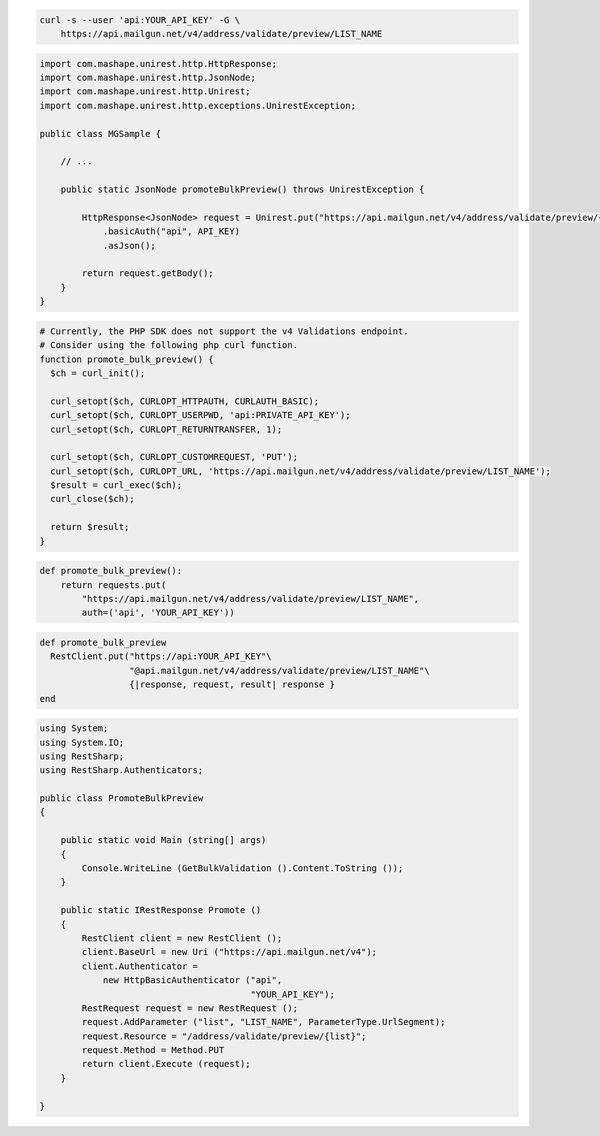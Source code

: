 
.. code-block:: bash

  curl -s --user 'api:YOUR_API_KEY' -G \
      https://api.mailgun.net/v4/address/validate/preview/LIST_NAME

.. code-block:: java

 import com.mashape.unirest.http.HttpResponse;
 import com.mashape.unirest.http.JsonNode;
 import com.mashape.unirest.http.Unirest;
 import com.mashape.unirest.http.exceptions.UnirestException;

 public class MGSample {

     // ...

     public static JsonNode promoteBulkPreview() throws UnirestException {

         HttpResponse<JsonNode> request = Unirest.put("https://api.mailgun.net/v4/address/validate/preview/{list}")
             .basicAuth("api", API_KEY)
             .asJson();

         return request.getBody();
     }
 }

.. code-block:: php

  # Currently, the PHP SDK does not support the v4 Validations endpoint.
  # Consider using the following php curl function.
  function promote_bulk_preview() {
    $ch = curl_init();

    curl_setopt($ch, CURLOPT_HTTPAUTH, CURLAUTH_BASIC);
    curl_setopt($ch, CURLOPT_USERPWD, 'api:PRIVATE_API_KEY');
    curl_setopt($ch, CURLOPT_RETURNTRANSFER, 1);

    curl_setopt($ch, CURLOPT_CUSTOMREQUEST, 'PUT');
    curl_setopt($ch, CURLOPT_URL, 'https://api.mailgun.net/v4/address/validate/preview/LIST_NAME');
    $result = curl_exec($ch);
    curl_close($ch);

    return $result;
  }

.. code-block:: py

 def promote_bulk_preview():
     return requests.put(
         "https://api.mailgun.net/v4/address/validate/preview/LIST_NAME",
         auth=('api', 'YOUR_API_KEY'))

.. code-block:: rb

 def promote_bulk_preview
   RestClient.put("https://api:YOUR_API_KEY"\
                  "@api.mailgun.net/v4/address/validate/preview/LIST_NAME"\
                  {|response, request, result| response }
 end

.. code-block:: csharp

 using System;
 using System.IO;
 using RestSharp;
 using RestSharp.Authenticators;

 public class PromoteBulkPreview
 {

     public static void Main (string[] args)
     {
         Console.WriteLine (GetBulkValidation ().Content.ToString ());
     }

     public static IRestResponse Promote ()
     {
         RestClient client = new RestClient ();
         client.BaseUrl = new Uri ("https://api.mailgun.net/v4");
         client.Authenticator =
             new HttpBasicAuthenticator ("api",
                                         "YOUR_API_KEY");
         RestRequest request = new RestRequest ();
         request.AddParameter ("list", "LIST_NAME", ParameterType.UrlSegment);
         request.Resource = "/address/validate/preview/{list}";
         request.Method = Method.PUT
         return client.Execute (request);
     }

 }
